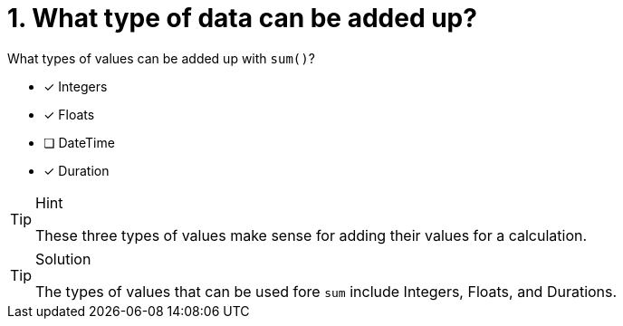 [.question]
= 1. What type of data can be added up?

What types of values can be added up with `sum()`?

* [x] Integers
* [x] Floats
* [ ] DateTime
* [x] Duration

[TIP,role=hint]
.Hint
====
These three types of values make sense for adding their values for a calculation.
====

[TIP,role=solution]
.Solution
====
The types of values that can be used fore `sum` include Integers, Floats, and Durations.
====